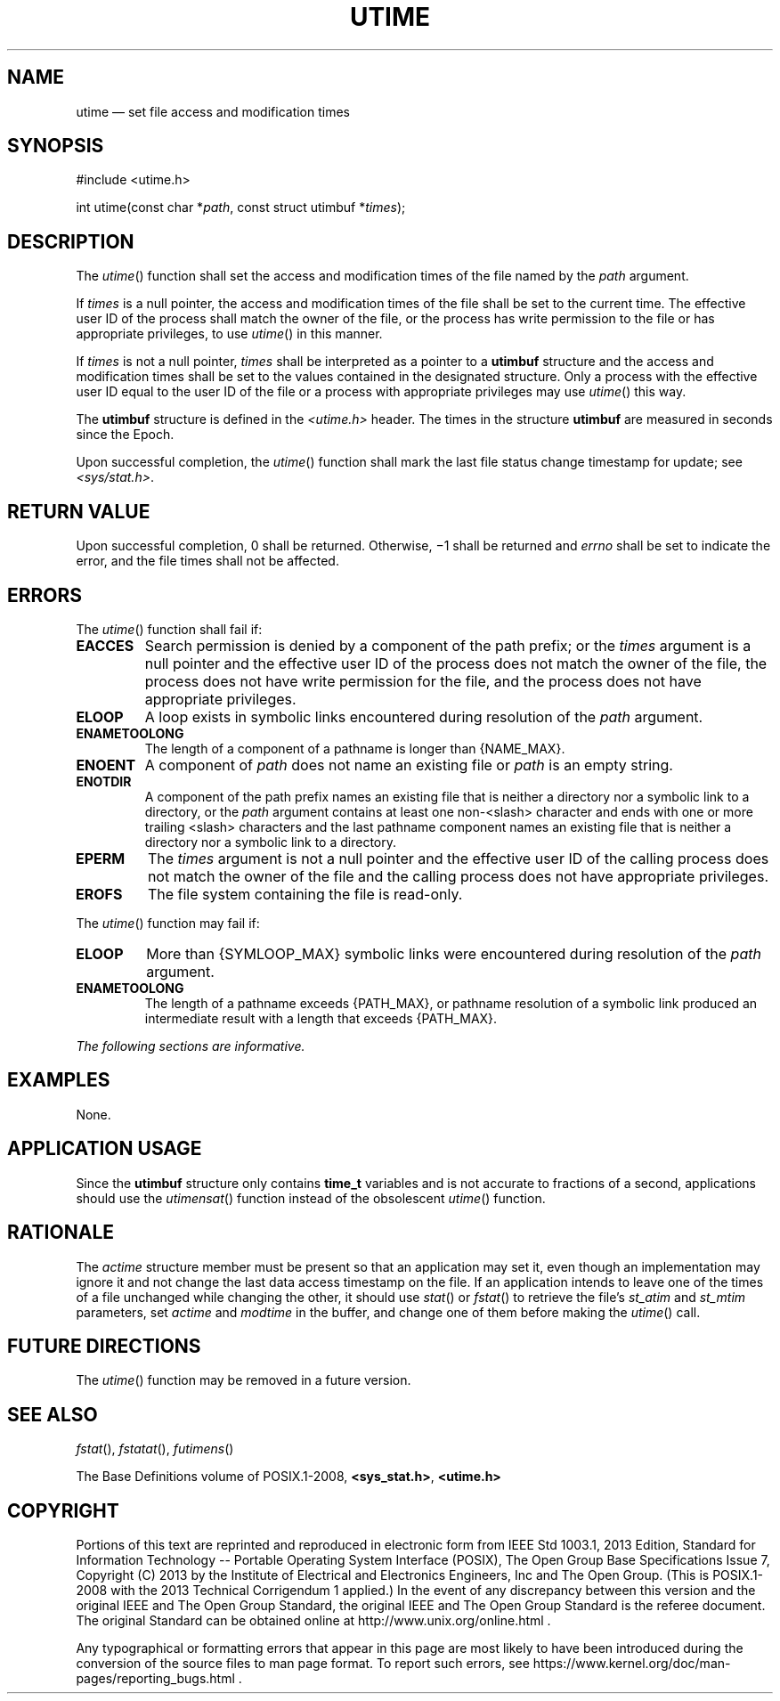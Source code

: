 '\" et
.TH UTIME "3" 2013 "IEEE/The Open Group" "POSIX Programmer's Manual"

.SH NAME
utime
\(em set file access and modification times
.SH SYNOPSIS
.LP
.nf
#include <utime.h>
.P
int utime(const char *\fIpath\fP, const struct utimbuf *\fItimes\fP);
.fi
.SH DESCRIPTION
The
\fIutime\fR()
function shall set the access and modification times of the file named
by the
.IR path
argument.
.P
If
.IR times
is a null pointer, the access and modification times of the file shall
be set to the current time. The effective user ID of the process shall
match the owner of the file, or the process has write permission to the
file or has appropriate privileges, to use
\fIutime\fR()
in this manner.
.P
If
.IR times
is not a null pointer,
.IR times
shall be interpreted as a pointer to a
.BR utimbuf
structure and the access and modification times shall be set to the
values contained in the designated structure. Only a process with
the effective user ID equal to the user ID of the file or a process with
appropriate privileges may use
\fIutime\fR()
this way.
.P
The
.BR utimbuf
structure is defined in the
.IR <utime.h> 
header. The times in the structure
.BR utimbuf
are measured in seconds since the Epoch.
.P
Upon successful completion, the
\fIutime\fR()
function shall mark the last file status change timestamp
for update; see
.IR <sys/stat.h> .
.SH "RETURN VALUE"
Upon successful completion, 0 shall be returned. Otherwise, \(mi1
shall be returned and
.IR errno
shall be set to indicate the error, and the file times shall not be
affected.
.SH ERRORS
The
\fIutime\fR()
function shall fail if:
.TP
.BR EACCES
Search permission is denied by a component of the path prefix; or the
.IR times
argument is a null pointer and the effective user ID of the process
does not match the owner of the file, the process does not have write
permission for the file, and the process does not have appropriate
privileges.
.TP
.BR ELOOP
A loop exists in symbolic links encountered during resolution of the
.IR path
argument.
.TP
.BR ENAMETOOLONG
.br
The length of a component of a pathname is longer than
{NAME_MAX}.
.TP
.BR ENOENT
A component of
.IR path
does not name an existing file or
.IR path
is an empty string.
.TP
.BR ENOTDIR
A component of the path prefix names an existing file that is neither
a directory nor a symbolic link to a directory, or the
.IR path
argument contains at least one non-\c
<slash>
character and ends with one or more trailing
<slash>
characters and the last pathname component names an existing file
that is neither a directory nor a symbolic link to a directory.
.TP
.BR EPERM
The
.IR times
argument is not a null pointer and the effective user ID of the calling
process does not match the owner of the file and the calling process
does not have appropriate privileges.
.TP
.BR EROFS
The file system containing the file is read-only.
.br
.P
The
\fIutime\fR()
function may fail if:
.TP
.BR ELOOP
More than
{SYMLOOP_MAX}
symbolic links were encountered during resolution of the
.IR path
argument.
.TP
.BR ENAMETOOLONG
.br
The length of a pathname exceeds
{PATH_MAX},
or pathname resolution of a symbolic link produced an intermediate
result with a length that exceeds
{PATH_MAX}.
.LP
.IR "The following sections are informative."
.SH EXAMPLES
None.
.SH "APPLICATION USAGE"
Since the
.BR utimbuf
structure only contains
.BR time_t
variables and is not accurate to fractions of a second,
applications should use the
\fIutimensat\fR()
function instead of the obsolescent
\fIutime\fR()
function.
.SH RATIONALE
The
.IR actime
structure member must be present so that an application may set it,
even though an implementation may ignore it and not change the last data
access timestamp on the file. If an application intends to leave one of
the times of a file unchanged while changing the other, it should use
\fIstat\fR()
or
\fIfstat\fR()
to retrieve the file's
.IR st_atim
and
.IR st_mtim
parameters, set
.IR actime
and
.IR modtime
in the buffer, and change one of them before making the
\fIutime\fR()
call.
.SH "FUTURE DIRECTIONS"
The
\fIutime\fR()
function may be removed in a future version.
.SH "SEE ALSO"
.IR "\fIfstat\fR\^(\|)",
.IR "\fIfstatat\fR\^(\|)",
.IR "\fIfutimens\fR\^(\|)"
.P
The Base Definitions volume of POSIX.1\(hy2008,
.IR "\fB<sys_stat.h>\fP",
.IR "\fB<utime.h>\fP"
.SH COPYRIGHT
Portions of this text are reprinted and reproduced in electronic form
from IEEE Std 1003.1, 2013 Edition, Standard for Information Technology
-- Portable Operating System Interface (POSIX), The Open Group Base
Specifications Issue 7, Copyright (C) 2013 by the Institute of
Electrical and Electronics Engineers, Inc and The Open Group.
(This is POSIX.1-2008 with the 2013 Technical Corrigendum 1 applied.) In the
event of any discrepancy between this version and the original IEEE and
The Open Group Standard, the original IEEE and The Open Group Standard
is the referee document. The original Standard can be obtained online at
http://www.unix.org/online.html .

Any typographical or formatting errors that appear
in this page are most likely
to have been introduced during the conversion of the source files to
man page format. To report such errors, see
https://www.kernel.org/doc/man-pages/reporting_bugs.html .
